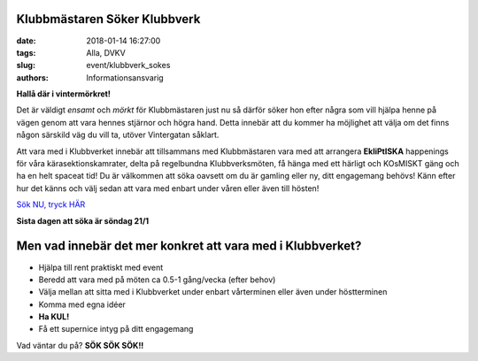 Klubbmästaren Söker Klubbverk
#############################

:date: 2018-01-14 16:27:00
:tags: Alla, DVKV
:slug: event/klubbverk_sokes
:authors: Informationsansvarig

**Hallå där i vintermörkret!** 

Det är väldigt *ensamt* och *mörkt* för Klubbmästaren just nu så därför söker hon efter några som vill hjälpa henne på vägen genom att vara hennes stjärnor och högra hand. Detta innebär att du kommer ha möjlighet att välja om det finns någon särskild väg du vill ta, utöver Vintergatan såklart.


Att vara med i Klubbverket innebär att tillsammans med Klubbmästaren vara med att arrangera **EkliPtISKA** happenings för våra kärasektionskamrater, delta på regelbundna Klubbverksmöten, få hänga med ett härligt och KOsMISKT gäng och ha en helt spaceat tid! Du är välkommen att söka oavsett om du är gamling eller ny, ditt engagemang behövs! Känn efter hur det känns och välj sedan att vara med enbart under våren eller även till hösten!

`Sök NU, tryck HÄR <https://goo.gl/forms/ajbx6U95sxLGwTtH3>`__

**Sista dagen att söka är söndag 21/1**

Men vad innebär det mer konkret att vara med i Klubbverket?
############################################################

- Hjälpa till rent praktiskt med event
- Beredd att vara med på möten ca 0.5-1 gång/vecka (efter behov)
- Välja mellan att sitta med i Klubbverket under enbart vårterminen eller även under höstterminen
- Komma med egna idéer
- **Ha KUL!**
- Få ett supernice intyg på ditt engagemang

Vad väntar du på? **SÖK SÖK SÖK!!**
